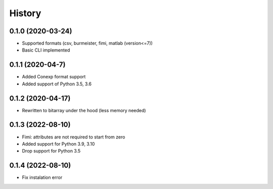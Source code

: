 =======
History
=======

0.1.0 (2020-03-24)
------------------
* Supported formats (csv, burmeister, fimi, matlab (version<=7))
* Basic CLI implemented

0.1.1 (2020-04-7)
-----------------
* Added Conexp format support
* Added support of Python 3.5, 3.6

0.1.2 (2020-04-17)
------------------
* Rewritten to bitarray under the hood (less memory needed)

0.1.3 (2022-08-10)
------------------
* Fimi: attributes are not required to start from zero
* Added support for Python 3.9, 3.10
* Drop support for Python 3.5

0.1.4 (2022-08-10)
------------------
* Fix instalation error
